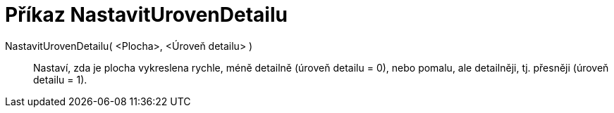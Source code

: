 = Příkaz NastavitUrovenDetailu
:page-en: commands/SetLevelOfDetail
ifdef::env-github[:imagesdir: /cs/modules/ROOT/assets/images]

NastavitUrovenDetailu( <Plocha>, <Úroveň detailu> )::
  Nastaví, zda je plocha vykreslena rychle, méně detailně (úroveň detailu = 0), nebo pomalu, ale detailněji, tj. přesněji (úroveň detailu = 1).
